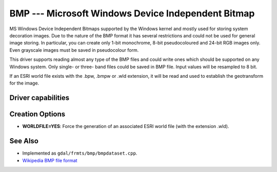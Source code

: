 .. _raster.bmp:

================================================================================
BMP --- Microsoft Windows Device Independent Bitmap
================================================================================

.. shortname:: BMP

MS Windows Device Independent Bitmaps supported by the Windows kernel
and mostly used for storing system decoration images. Due to the nature
of the BMP format it has several restrictions and could not be used for
general image storing. In particular, you can create only 1-bit
monochrome, 8-bit pseudocoloured and 24-bit RGB images only. Even
grayscale images must be saved in pseudocolour form.

This driver supports reading almost any type of the BMP files and could
write ones which should be supported on any Windows system. Only single-
or three- band files could be saved in BMP file. Input values will be
resampled to 8 bit.

If an ESRI world file exists with the .bpw, .bmpw or .wld extension, it
will be read and used to establish the geotransform for the image.

Driver capabilities
-------------------

.. supports_createcopy::

.. supports_create::

.. supports_georeferencing::

.. supports_virtualio::

Creation Options
----------------

-  **WORLDFILE=YES**: Force the generation of an associated ESRI world
   file (with the extension .wld).

See Also
--------

-  Implemented as ``gdal/frmts/bmp/bmpdataset.cpp``.
-  `Wikipedia BMP file
   format <https://en.wikipedia.org/wiki/BMP_file_format>`__
